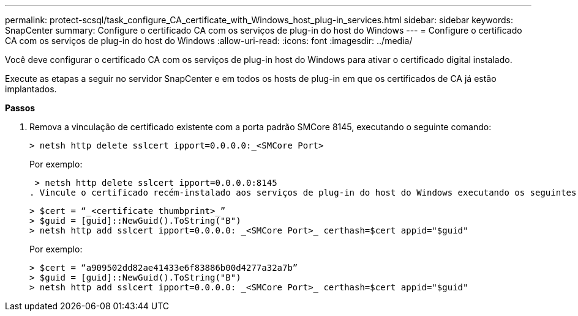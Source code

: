 ---
permalink: protect-scsql/task_configure_CA_certificate_with_Windows_host_plug-in_services.html 
sidebar: sidebar 
keywords: SnapCenter 
summary: Configure o certificado CA com os serviços de plug-in do host do Windows 
---
= Configure o certificado CA com os serviços de plug-in do host do Windows
:allow-uri-read: 
:icons: font
:imagesdir: ../media/


[role="lead"]
Você deve configurar o certificado CA com os serviços de plug-in host do Windows para ativar o certificado digital instalado.

Execute as etapas a seguir no servidor SnapCenter e em todos os hosts de plug-in em que os certificados de CA já estão implantados.

*Passos*

. Remova a vinculação de certificado existente com a porta padrão SMCore 8145, executando o seguinte comando:
+
`> netsh http delete sslcert ipport=0.0.0.0:_<SMCore Port>`

+
Por exemplo:

+
 > netsh http delete sslcert ipport=0.0.0.0:8145
. Vincule o certificado recém-instalado aos serviços de plug-in do host do Windows executando os seguintes comandos:
+
....
> $cert = “_<certificate thumbprint>_”
> $guid = [guid]::NewGuid().ToString("B")
> netsh http add sslcert ipport=0.0.0.0: _<SMCore Port>_ certhash=$cert appid="$guid"
....
+
Por exemplo:

+
....
> $cert = “a909502dd82ae41433e6f83886b00d4277a32a7b”
> $guid = [guid]::NewGuid().ToString("B")
> netsh http add sslcert ipport=0.0.0.0: _<SMCore Port>_ certhash=$cert appid="$guid"
....

